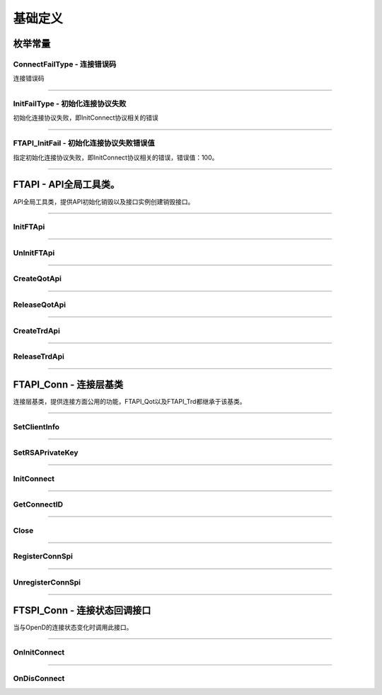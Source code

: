 
.. role:: strike
    :class: strike
.. role:: red-strengthen
    :class: red-strengthen

==========
基础定义
==========

.. _FutuOpenD: ../intro/FutuOpenDGuide.html
.. _intro: ../intro/intro.html
.. _ConnectFailType: base.html#id3
.. _InitFailType: base.html#id4
.. _FTAPI_InitFail: base.html#id5

枚举常量
---------

ConnectFailType - 连接错误码
~~~~~~~~~~~~~~~~~~~~~~~~~~~~~~~

连接错误码

..  cpp:enum:: ConnectFailType

 ..  attribute:: Unknown
 
  未知错误
  
 ..  attribute:: None
 
  没有错误
  
 ..  attribute:: CreateFailed
 
  socket创建失败

 ..  attribute:: CloseFailed

  socket close错误

 ..  attribute:: ShutdownFailed

 socket shutdown错误

 ..  attribute:: GetHostByNameFailed

 gethostbyname错误

 ..  attribute:: GetHostByNameWrong

 gethostbyname调用成功，但返回的结果错误

 ..  attribute:: ConnectFailed

 连接失败

 ..  attribute:: BindFailed

 socket bind失败

 ..  attribute:: ListenFailed 

 socket listen失败

 ..  attribute:: SelectReturnError

 socket select错误

 ..  attribute:: SendFailed

 socket send失败

 ..  attribute:: RecvFailed

 socket recv失败
  
--------------------------------------

InitFailType - 初始化连接协议失败
~~~~~~~~~~~~~~~~~~~~~~~~~~~~~~~~~~~~~

初始化连接协议失败，即InitConnect协议相关的错误

..  cpp:enum:: InitFailType

 ..  attribute:: Unknow

 未知错误

 ..  attribute:: Timeout

 超时

 ..  attribute:: DisConnect

 连接断开

 ..  attribute:: SeriaNoNotMatch

 序列号不符

 ..  attribute:: SendInitReqFailed

 发送初始化协议失败

 ..  attribute:: OpenDReject

 FutuOpenD回包指定错误，具体错误看描述

--------------------------------------

FTAPI_InitFail - 初始化连接协议失败错误值
~~~~~~~~~~~~~~~~~~~~~~~~~~~~~~~~~~~~~~~~~~~~~~~

指定初始化连接协议失败，即InitConnect协议相关的错误，错误值：100。

--------------------------------------

FTAPI - API全局工具类。
--------------------------------------

..  class:: FTAPI

API全局工具类，提供API初始化销毁以及接口实例创建销毁接口。

-------------------------------------------------------------------------------------------------

InitFTApi
~~~~~~~~~~~~~~~~~

..  method:: static void InitFTApi()

  初始化底层通道，程序启动时首先调用

  :return: void

--------------------------------------------

UnInitFTApi
~~~~~~~~~~~~~~~~~

..  method:: static void InitFTApi()

  清理底层通道，程序结束时调用

  :return: void

--------------------------------------------

CreateQotApi
~~~~~~~~~~~~~~~~~

..  method:: FTAPI_Qot* CreateQotApi();

  创建行情接口实例

  :return: FTAPI_Qot* 行情接口实例指针

--------------------------------------------

ReleaseQotApi
~~~~~~~~~~~~~~~~~

..  method:: void ReleaseQotApi(FTAPI_Qot* pQot);


  销毁行情接口实例。

  :param pQot: 行情接口实例指针
  :return: void

--------------------------------------------

CreateTrdApi
~~~~~~~~~~~~~~~~~

..  method:: FTAPI_Trd* CreateTrdApi();

  创建交易接口实例

  :return: FTAPI_Trd* 交易接口实例指针

--------------------------------------------

ReleaseTrdApi
~~~~~~~~~~~~~~~~~

..  method:: void ReleaseTrdApi(FTAPI_Trd* pTrd);


  销毁交易接口实例。

  :param pTrd: 交易接口实例指针
  :return: void

--------------------------------------------


FTAPI_Conn - 连接层基类
--------------------------------------

..  class:: FTAPI_Conn

连接层基类，提供连接方面公用的功能，FTAPI_Qot以及FTAPI_Trd都继承于该基类。

-------------------------------------------------------------------------------------------------

SetClientInfo
~~~~~~~~~~~~~~~~~

..  method:: void SetClientInfo(const char* szClientID, Futu::i32_t nClientVer)

  设置客户端信息

  :param szClientID: 客户端标识
  :param nClientVer: 客户端版本
  :return: void

--------------------------------------------

SetRSAPrivateKey
~~~~~~~~~~~~~~~~~

..  method:: void SetRSAPrivateKey(const char* szRSAPrivateKey)

  设置密钥

  :param strRSAPrivateKey: 密钥
  :return: void

--------------------------------------------

InitConnect
~~~~~~~~~~~~~~~~~

..  method:: bool InitConnect(const char* szIPAddr, Futu::u16_t nPort, bool bEnableEncrypt)

  初始化连接

  :param szIPAddr: 地址
  :param nPort: 端口
  :param bEnableEncrypt: 启用加密
  :return: bool 是否启动了执行，不代表连接结果，结果通过OnInitConnect回调

--------------------------------------------

GetConnectID
~~~~~~~~~~~~~~~~~

..  method:: Futu::u64_t GetConnectID()

  此连接的连接ID，连接的唯一标识，InitConnect协议返回，没有初始化前为0

  :return: Futu::u64_t 连接ID

--------------------------------------------

Close
~~~~~~~~~~~~~~~~~

..  method:: bool Close()

  释放内存。当对象不再使用时调用，否则会有内存泄漏。

  :return: bool 是否成功

--------------------------------------------


RegisterConnSpi
~~~~~~~~~~~~~~~~~

..  method:: bool RegisterConnSpi(FTSPI_Conn* pSpi)

  注册回调，用于处理连接相关的事件。

  :param pSpi: 回调实例，该对象没有反注册前不可销毁
  :return: bool 是否成功

--------------------------------------------

UnregisterConnSpi
~~~~~~~~~~~~~~~~~

..  method:: void UnregisterConnSpi()

  反注册回调

  :return: bool 是否成功

--------------------------------------------

FTSPI_Conn - 连接状态回调接口
------------------------------------------

..  class:: FTSPI_Conn

当与OpenD的连接状态变化时调用此接口。

------------------------------------

OnInitConnect
~~~~~~~~~~~~~~~~~

..  method:: void OnInitConnect(FTAPI_Conn* pConn, Futu::i64_t nErrCode, const char* strDesc)

  初始化连接状态变化。

  :param pConn: 对应连接实例指针
  :param nErrCode: 错误码。0表示成功，可以进行后续请求。当高32位为 ConnectFailType_ 类型时，低32位为系统错误码；当高32位等于 FTAPI_InitFail_，则低32位为 InitFailType_ 类型。
  :param strDesc: 错误描述
  :return: void

--------------------------------------------

OnDisConnect
~~~~~~~~~~~~~~~~~

..  method:: void OnDisConnect(FTAPI_Conn* pConn, Futu::i64_t nErrCode)

  连接断开。

  :param pConn: 对应连接实例指针
  :param nErrCode: 错误码。高32位为 ConnectFailType_ 类型，低32位为系统错误码；
  :return: void























